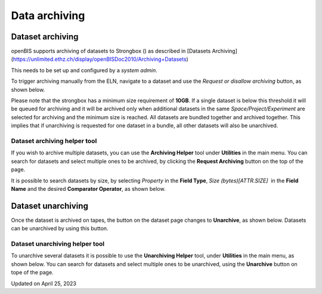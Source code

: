 Data archiving
==============



 

Dataset archiving
----

 

openBIS supports archiving of datasets to Strongbox
() as described in [Datasets
Archiving](https://unlimited.ethz.ch/display/openBISDoc2010/Archiving+Datasets)

 

This needs to be set up and configured by a *system admin*.

 

To trigger archiving manually from the ELN, navigate to a dataset and
use the *Request or disallow archiving* button, as shown below.

 

.. image:: https://openbis.ch/wp-content/uploads/2021/06/archiving-button.png

 

 

 

Please note that the strongbox has a minimum size requirement of
**10GB**. If a single dataset is below this threshold it will be queued
for archiving and it will be archived only when additional datasets in
the same *Space/Project/Experiment* are selected for archiving and the
minimum size is reached. All datasets are bundled together and archived
together. This implies that if unarchiving is requested for one dataset
in a bundle, all other datasets will also be unarchived.

 

Dataset archiving helper tool
^^^^

 

If you wish to archive multiple datasets, you can use the **Archiving
Helper** tool under **Utilities** in the main menu. You can search for
datasets and select multiple ones to be archived, by clicking the
**Request Archiving** button on the top of the page.

 

.. image:: https://openbis.ch/wp-content/uploads/2022/02/archiving-helper-1024x529.png

It is possible to search datasets by size, by selecting *Property* in
the **Field Type**, *Size (bytes)\[ATTR.SIZE\]*  in the **Field Name**
and the desired **Comparator Operator**, as shown below.

 

.. image:: https://openbis.ch/wp-content/uploads/2022/02/arciving-helper-search-by-size-1024x423.png

Dataset unarchiving
----

 

Once the dataset is archived on tapes, the button on the dataset page
changes to **Unarchive**, as shown below. Datasets can be unarchived by
using this button.

 

.. image:: https://openbis.ch/wp-content/uploads/2021/06/Unarchive.png

 

 

Dataset unarchiving helper tool
^^^^

 

To unarchive several datasets it is possible to use the **Unarchiving
Helper** tool, under **Utilities** in the main menu, as shown below. You
can search for datasets and select multiple ones to be unarchived, using
the **Unarchive** button on tope of the page.

 

.. image:: https://openbis.ch/wp-content/uploads/2022/02/unarchiving-helper-1024x473.png

Updated on April 25, 2023
